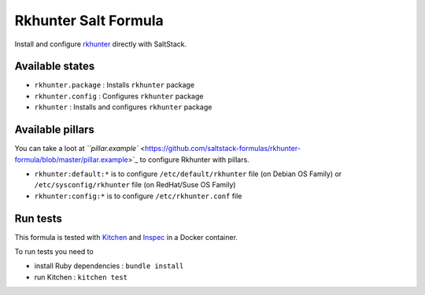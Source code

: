
Rkhunter Salt Formula
=====================


.. image:: https://travis-ci.org/saltstack-formulas/rkhunter-formula.svg?branch=master
   :target: https://travis-ci.org/saltstack-formulas/rkhunter-formula
   :alt: Build Status


Install and configure `rkhunter <http://rkhunter.sourceforge.net/>`_ directly with SaltStack.

Available states
----------------


* ``rkhunter.package`` : Installs ``rkhunter`` package
* ``rkhunter.config`` : Configures ``rkhunter`` package
* ``rkhunter`` : Installs and configures ``rkhunter`` package

Available pillars
-----------------

You can take a loot at `\ ``pillar.example`` <https://github.com/saltstack-formulas/rkhunter-formula/blob/master/pillar.example>`_ to configure Rkhunter with pillars.


* ``rkhunter:default:*`` is to configure ``/etc/default/rkhunter`` file (on Debian OS Family) or ``/etc/sysconfig/rkhunter`` file (on RedHat/Suse OS Family)
* ``rkhunter:config:*`` is to configure ``/etc/rkhunter.conf`` file

Run tests
---------

This formula is tested with `Kitchen <https://kitchen.ci/>`_ and `Inspec <https://www.inspec.io/>`_ in a Docker container.

To run tests you need to


* install Ruby dependencies : ``bundle install``
* run Kitchen : ``kitchen test``

